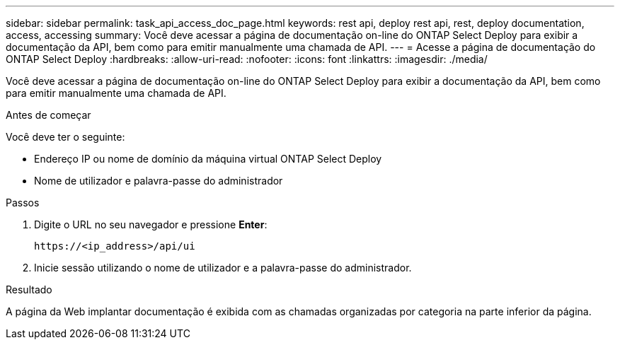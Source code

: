 ---
sidebar: sidebar 
permalink: task_api_access_doc_page.html 
keywords: rest api, deploy rest api, rest, deploy documentation, access, accessing 
summary: Você deve acessar a página de documentação on-line do ONTAP Select Deploy para exibir a documentação da API, bem como para emitir manualmente uma chamada de API. 
---
= Acesse a página de documentação do ONTAP Select Deploy
:hardbreaks:
:allow-uri-read: 
:nofooter: 
:icons: font
:linkattrs: 
:imagesdir: ./media/


[role="lead"]
Você deve acessar a página de documentação on-line do ONTAP Select Deploy para exibir a documentação da API, bem como para emitir manualmente uma chamada de API.

.Antes de começar
Você deve ter o seguinte:

* Endereço IP ou nome de domínio da máquina virtual ONTAP Select Deploy
* Nome de utilizador e palavra-passe do administrador


.Passos
. Digite o URL no seu navegador e pressione *Enter*:
+
`\https://<ip_address>/api/ui`

. Inicie sessão utilizando o nome de utilizador e a palavra-passe do administrador.


.Resultado
A página da Web implantar documentação é exibida com as chamadas organizadas por categoria na parte inferior da página.
